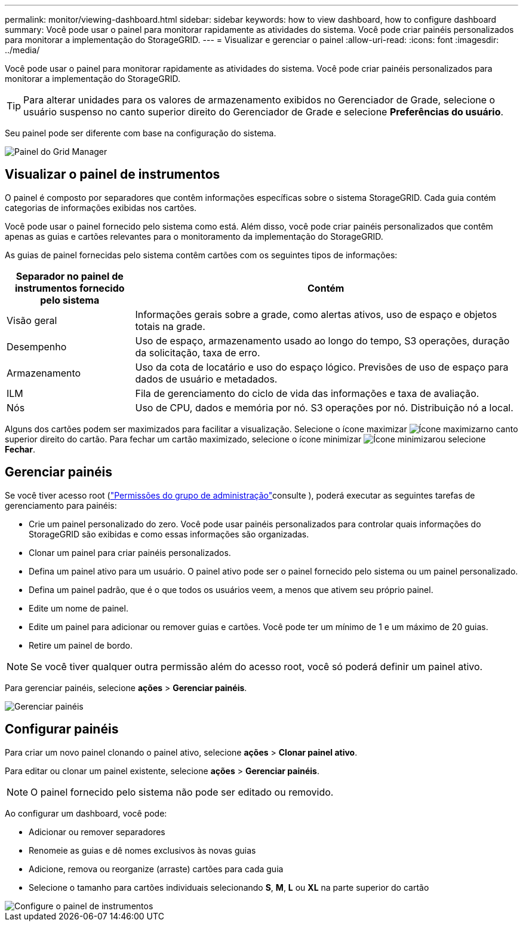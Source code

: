 ---
permalink: monitor/viewing-dashboard.html 
sidebar: sidebar 
keywords: how to view dashboard, how to configure dashboard 
summary: Você pode usar o painel para monitorar rapidamente as atividades do sistema. Você pode criar painéis personalizados para monitorar a implementação do StorageGRID. 
---
= Visualizar e gerenciar o painel
:allow-uri-read: 
:icons: font
:imagesdir: ../media/


[role="lead"]
Você pode usar o painel para monitorar rapidamente as atividades do sistema. Você pode criar painéis personalizados para monitorar a implementação do StorageGRID.


TIP: Para alterar unidades para os valores de armazenamento exibidos no Gerenciador de Grade, selecione o usuário suspenso no canto superior direito do Gerenciador de Grade e selecione *Preferências do usuário*.

Seu painel pode ser diferente com base na configuração do sistema.

image::../media/grid_manager_dashboard.png[Painel do Grid Manager]



== Visualizar o painel de instrumentos

O painel é composto por separadores que contêm informações específicas sobre o sistema StorageGRID. Cada guia contém categorias de informações exibidas nos cartões.

Você pode usar o painel fornecido pelo sistema como está. Além disso, você pode criar painéis personalizados que contêm apenas as guias e cartões relevantes para o monitoramento da implementação do StorageGRID.

As guias de painel fornecidas pelo sistema contêm cartões com os seguintes tipos de informações:

[cols="1a,3a"]
|===
| Separador no painel de instrumentos fornecido pelo sistema | Contém 


 a| 
Visão geral
 a| 
Informações gerais sobre a grade, como alertas ativos, uso de espaço e objetos totais na grade.



 a| 
Desempenho
 a| 
Uso de espaço, armazenamento usado ao longo do tempo, S3 operações, duração da solicitação, taxa de erro.



 a| 
Armazenamento
 a| 
Uso da cota de locatário e uso do espaço lógico. Previsões de uso de espaço para dados de usuário e metadados.



 a| 
ILM
 a| 
Fila de gerenciamento do ciclo de vida das informações e taxa de avaliação.



 a| 
Nós
 a| 
Uso de CPU, dados e memória por nó. S3 operações por nó. Distribuição nó a local.

|===
Alguns dos cartões podem ser maximizados para facilitar a visualização. Selecione o ícone maximizar image:../media/icon_dashboard_card_maximize.png["Ícone maximizar"]no canto superior direito do cartão. Para fechar um cartão maximizado, selecione o ícone minimizar image:../media/icon_dashboard_card_minimize.png["Ícone minimizar"]ou selecione *Fechar*.



== Gerenciar painéis

Se você tiver acesso root (link:../admin/admin-group-permissions.html["Permissões do grupo de administração"]consulte ), poderá executar as seguintes tarefas de gerenciamento para painéis:

* Crie um painel personalizado do zero. Você pode usar painéis personalizados para controlar quais informações do StorageGRID são exibidas e como essas informações são organizadas.
* Clonar um painel para criar painéis personalizados.
* Defina um painel ativo para um usuário. O painel ativo pode ser o painel fornecido pelo sistema ou um painel personalizado.
* Defina um painel padrão, que é o que todos os usuários veem, a menos que ativem seu próprio painel.
* Edite um nome de painel.
* Edite um painel para adicionar ou remover guias e cartões. Você pode ter um mínimo de 1 e um máximo de 20 guias.
* Retire um painel de bordo.



NOTE: Se você tiver qualquer outra permissão além do acesso root, você só poderá definir um painel ativo.

Para gerenciar painéis, selecione *ações* > *Gerenciar painéis*.

image::../media/dashboard_manage.png[Gerenciar painéis]



== Configurar painéis

Para criar um novo painel clonando o painel ativo, selecione *ações* > *Clonar painel ativo*.

Para editar ou clonar um painel existente, selecione *ações* > *Gerenciar painéis*.


NOTE: O painel fornecido pelo sistema não pode ser editado ou removido.

Ao configurar um dashboard, você pode:

* Adicionar ou remover separadores
* Renomeie as guias e dê nomes exclusivos às novas guias
* Adicione, remova ou reorganize (arraste) cartões para cada guia
* Selecione o tamanho para cartões individuais selecionando *S*, *M*, *L* ou *XL* na parte superior do cartão


image::../media/dashboard_configure.png[Configure o painel de instrumentos]
